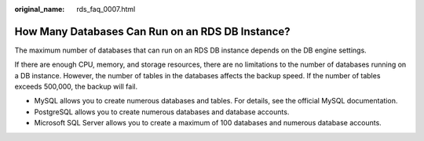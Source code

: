 :original_name: rds_faq_0007.html

.. _rds_faq_0007:

How Many Databases Can Run on an RDS DB Instance?
=================================================

The maximum number of databases that can run on an RDS DB instance depends on the DB engine settings.

If there are enough CPU, memory, and storage resources, there are no limitations to the number of databases running on a DB instance. However, the number of tables in the databases affects the backup speed. If the number of tables exceeds 500,000, the backup will fail.

-  MySQL allows you to create numerous databases and tables. For details, see the official MySQL documentation.
-  PostgreSQL allows you to create numerous databases and database accounts.
-  Microsoft SQL Server allows you to create a maximum of 100 databases and numerous database accounts.
